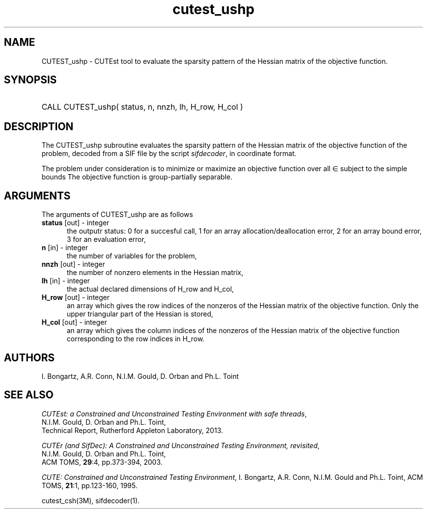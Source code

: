 '\" e  @(#)cutest_ushp v1.0 04/2013;
.TH cutest_ushp 3M "8 Apr 2013" "CUTEst user documentation" "CUTEst user documentation"
.SH NAME
CUTEST_ushp \- CUTEst tool to evaluate the sparsity pattern of the Hessian 
matrix of the objective function.
.SH SYNOPSIS
.HP 1i
CALL CUTEST_ushp( status, n, nnzh, lh, H_row, H_col )
.SH DESCRIPTION
The CUTEST_ushp subroutine evaluates the sparsity pattern of the 
Hessian matrix of
the objective function of the problem, decoded from a SIF file by the script
\fIsifdecoder\fP, in coordinate format.

The problem under consideration
is to minimize or maximize an objective function
.EQ
f(x)
.EN
over all
.EQ
x
.EN
\(mo
.EQ
R sup n
.EN
subject to the simple bounds
.EQ
x sup l ~<=~ x ~<=~ x sup u.
.EN
The objective function is group-partially separable.

.LP 
.SH ARGUMENTS
The arguments of CUTEST_ushp are as follows
.TP 5
.B status \fP[out] - integer
the outputr status: 0 for a succesful call, 1 for an array 
allocation/deallocation error, 2 for an array bound error,
3 for an evaluation error,
.TP
.B n \fP[in] - integer
the number of variables for the problem,
.TP
.B nnzh \fP[out] - integer
the number of nonzero elements in the Hessian matrix,
.TP
.B lh \fP[in] - integer
the actual declared dimensions of H_row and H_col,
.TP
.B H_row \fP[out] - integer
an array which gives the row indices of the nonzeros of the Hessian
matrix of the objective function. Only the upper triangular
part of the Hessian is stored,
.TP
.B H_col \fP[out] - integer
an array which gives the column indices of the nonzeros of the Hessian
matrix of the objective function  corresponding to the row indices in H_row.
.LP
.SH AUTHORS
I. Bongartz, A.R. Conn, N.I.M. Gould, D. Orban and Ph.L. Toint
.SH "SEE ALSO"
\fICUTEst: a Constrained and Unconstrained Testing 
Environment with safe threads\fP,
   N.I.M. Gould, D. Orban and Ph.L. Toint,
   Technical Report, Rutherford Appleton Laboratory, 2013.

\fICUTEr (and SifDec): A Constrained and Unconstrained Testing
Environment, revisited\fP,
   N.I.M. Gould, D. Orban and Ph.L. Toint,
   ACM TOMS, \fB29\fP:4, pp.373-394, 2003.

\fICUTE: Constrained and Unconstrained Testing Environment\fP,
I. Bongartz, A.R. Conn, N.I.M. Gould and Ph.L. Toint, 
ACM TOMS, \fB21\fP:1, pp.123-160, 1995.

cutest_csh(3M), sifdecoder(1).
